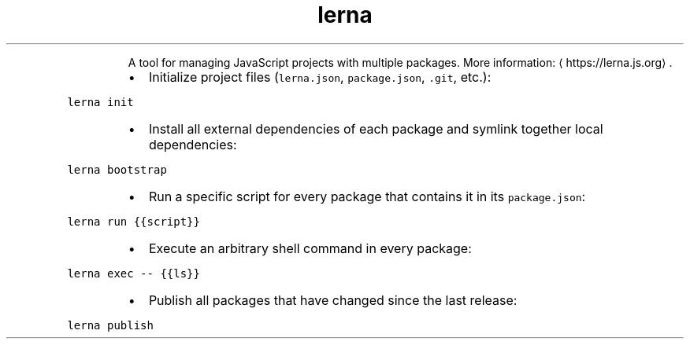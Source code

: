 .TH lerna
.PP
.RS
A tool for managing JavaScript projects with multiple packages.
More information: \[la]https://lerna.js.org\[ra]\&.
.RE
.RS
.IP \(bu 2
Initialize project files (\fB\fClerna.json\fR, \fB\fCpackage.json\fR, \fB\fC\&.git\fR, etc.):
.RE
.PP
\fB\fClerna init\fR
.RS
.IP \(bu 2
Install all external dependencies of each package and symlink together local dependencies:
.RE
.PP
\fB\fClerna bootstrap\fR
.RS
.IP \(bu 2
Run a specific script for every package that contains it in its \fB\fCpackage.json\fR:
.RE
.PP
\fB\fClerna run {{script}}\fR
.RS
.IP \(bu 2
Execute an arbitrary shell command in every package:
.RE
.PP
\fB\fClerna exec \-\- {{ls}}\fR
.RS
.IP \(bu 2
Publish all packages that have changed since the last release:
.RE
.PP
\fB\fClerna publish\fR
